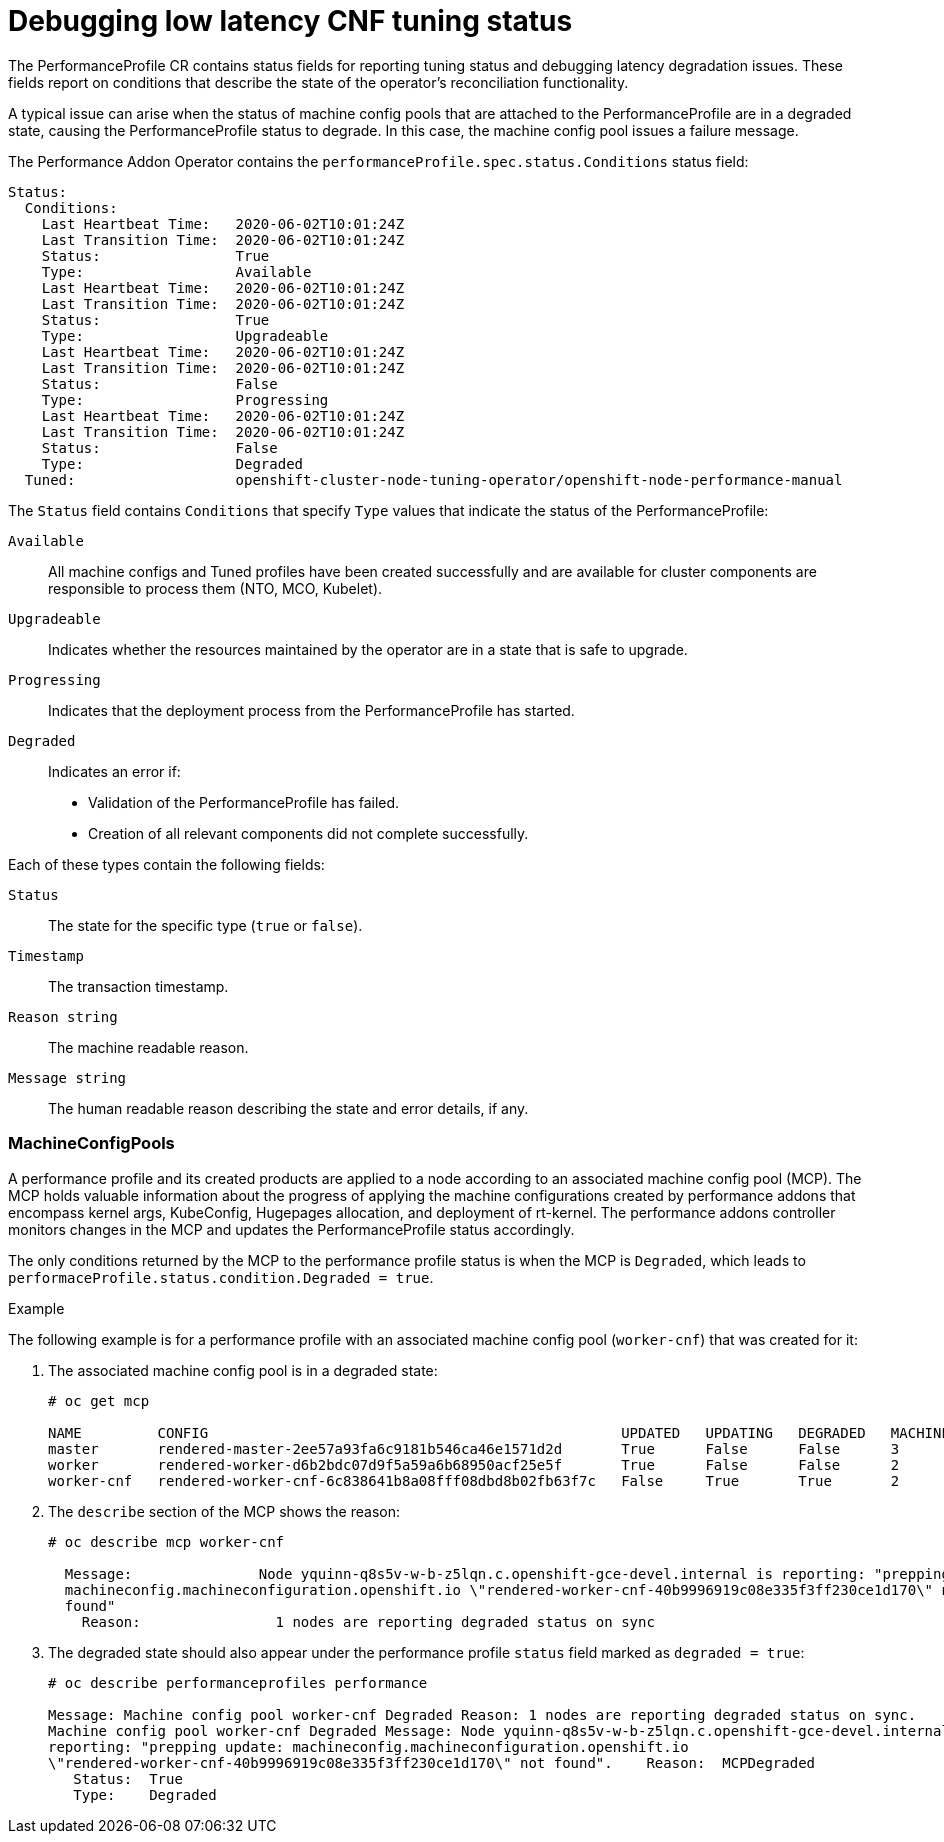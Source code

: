 // Module included in the following assemblies:
// Epic CNF-303 (4.5)
// scalability_and_performance/cnf-performance-addon-operator-for-low-latency-nodes.adoc
//CNF-303 Performance add-ons status CNF-372
//Performance Addon Operator Detailed Status
//See: https://issues.redhat.com/browse/CNF-379  (Yanir Quinn)

[id="cnf-debugging-low-latency-cnf-tuning-status_{context}"]
= Debugging low latency CNF tuning status

The PerformanceProfile CR contains status fields for reporting tuning status and debugging latency degradation issues.
These fields report on conditions that describe the state of the operator's reconciliation functionality.

A typical issue can arise when the status of machine config pools that are attached to the PerformanceProfile are in
a degraded state, causing the PerformanceProfile status to degrade.
In this case, the machine config pool issues a failure message.

The Performance Addon Operator contains the `performanceProfile.spec.status.Conditions` status field:

----
Status:
  Conditions:
    Last Heartbeat Time:   2020-06-02T10:01:24Z
    Last Transition Time:  2020-06-02T10:01:24Z
    Status:                True
    Type:                  Available
    Last Heartbeat Time:   2020-06-02T10:01:24Z
    Last Transition Time:  2020-06-02T10:01:24Z
    Status:                True
    Type:                  Upgradeable
    Last Heartbeat Time:   2020-06-02T10:01:24Z
    Last Transition Time:  2020-06-02T10:01:24Z
    Status:                False
    Type:                  Progressing
    Last Heartbeat Time:   2020-06-02T10:01:24Z
    Last Transition Time:  2020-06-02T10:01:24Z
    Status:                False
    Type:                  Degraded
  Tuned:                   openshift-cluster-node-tuning-operator/openshift-node-performance-manual
----

The `Status` field contains `Conditions` that specify `Type` values that indicate the status of the PerformanceProfile:

`Available`:: All machine configs and Tuned profiles have been created successfully and are available for cluster components
are responsible to process them (NTO, MCO, Kubelet).

`Upgradeable`:: Indicates whether the resources maintained by the operator are in a state that is safe to upgrade.

`Progressing`:: Indicates that the deployment process from the PerformanceProfile has started.

`Degraded`:: Indicates an error if:
+
* Validation of the PerformanceProfile has failed.
* Creation of all relevant components did not complete successfully.

Each of these types contain the following fields:

`Status`:: The state for the specific type (`true` or `false`).
`Timestamp`:: The transaction timestamp.
`Reason string`:: The machine readable reason.
`Message string`:: The human readable reason describing the state and error details, if any.

=== MachineConfigPools
A performance profile and its created products are applied to a node according to an associated machine config pool (MCP).
The MCP holds valuable information about the progress of applying the machine configurations created by performance addons
that encompass kernel args, KubeConfig, Hugepages allocation, and deployment of rt-kernel.
The performance addons controller monitors changes in the MCP and updates the PerformanceProfile status accordingly.

The only conditions returned by the MCP to the performance profile status is when the MCP is `Degraded`,
which leads to `performaceProfile.status.condition.Degraded = true`.

.Example

The following example is for a performance profile with an associated machine config pool (`worker-cnf`) that was created for it:

. The associated machine config pool is in a degraded state:
+
----
# oc get mcp

NAME         CONFIG                                                 UPDATED   UPDATING   DEGRADED   MACHINECOUNT   READYMACHINECOUNT   UPDATEDMACHINECOUNT   DEGRADEDMACHINECOUNT   AGE
master       rendered-master-2ee57a93fa6c9181b546ca46e1571d2d       True      False      False      3              3                   3                     0                      2d21h
worker       rendered-worker-d6b2bdc07d9f5a59a6b68950acf25e5f       True      False      False      2              2                   2                     0                      2d21h
worker-cnf   rendered-worker-cnf-6c838641b8a08fff08dbd8b02fb63f7c   False     True       True       2              1                   1                     1                      2d20h
----

. The `describe` section of the MCP shows the reason:
+
----
# oc describe mcp worker-cnf

  Message:               Node yquinn-q8s5v-w-b-z5lqn.c.openshift-gce-devel.internal is reporting: "prepping update:
  machineconfig.machineconfiguration.openshift.io \"rendered-worker-cnf-40b9996919c08e335f3ff230ce1d170\" not
  found"
    Reason:                1 nodes are reporting degraded status on sync
----

. The degraded state should also appear under the performance profile `status` field marked as `degraded = true`:
+
----
# oc describe performanceprofiles performance

Message: Machine config pool worker-cnf Degraded Reason: 1 nodes are reporting degraded status on sync.
Machine config pool worker-cnf Degraded Message: Node yquinn-q8s5v-w-b-z5lqn.c.openshift-gce-devel.internal is
reporting: "prepping update: machineconfig.machineconfiguration.openshift.io
\"rendered-worker-cnf-40b9996919c08e335f3ff230ce1d170\" not found".    Reason:  MCPDegraded
   Status:  True
   Type:    Degraded

----
